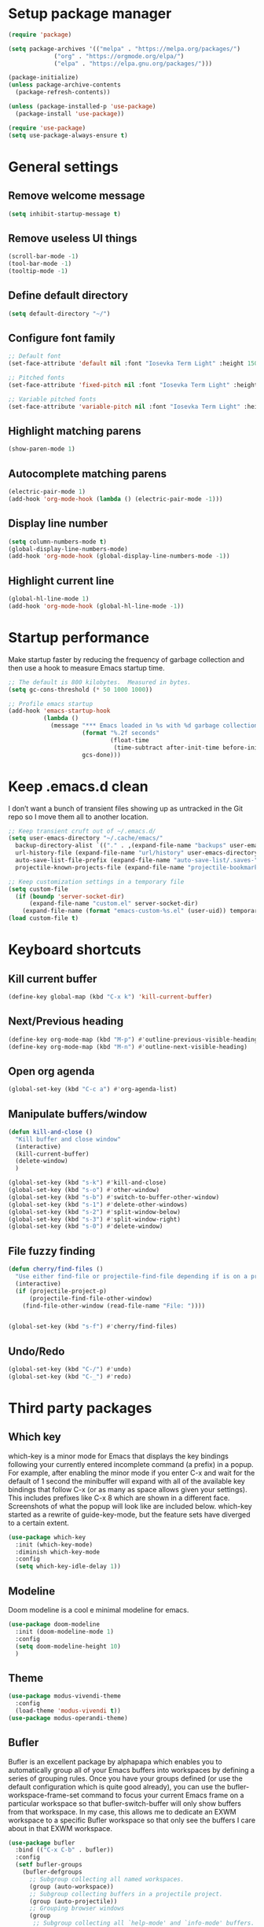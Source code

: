 * Setup package manager
#+BEGIN_SRC emacs-lisp
  (require 'package)

  (setq package-archives '(("melpa" . "https://melpa.org/packages/")
			   ("org" . "https://orgmode.org/elpa/")
			   ("elpa" . "https://elpa.gnu.org/packages/")))

  (package-initialize)
  (unless package-archive-contents
    (package-refresh-contents))

  (unless (package-installed-p 'use-package)
    (package-install 'use-package))

  (require 'use-package)
  (setq use-package-always-ensure t)
#+END_SRC
* General settings
** Remove welcome message
#+BEGIN_SRC emacs-lisp
(setq inhibit-startup-message t)
#+END_SRC
** Remove useless UI things
#+BEGIN_SRC emacs-lisp
(scroll-bar-mode -1)
(tool-bar-mode -1)
(tooltip-mode -1)
#+END_SRC
** Define default directory
#+BEGIN_SRC emacs-lisp
(setq default-directory "~/")
#+END_SRC
** Configure font family
#+BEGIN_SRC emacs-lisp
;; Default font
(set-face-attribute 'default nil :font "Iosevka Term Light" :height 150)

;; Pitched fonts
(set-face-attribute 'fixed-pitch nil :font "Iosevka Term Light" :height 150)

;; Variable pitched fonts
(set-face-attribute 'variable-pitch nil :font "Iosevka Term Light" :height 150)
#+END_SRC
** Highlight matching parens
#+BEGIN_SRC emacs-lisp
(show-paren-mode 1)
#+END_SRC
** Autocomplete matching parens
#+BEGIN_SRC emacs-lisp
(electric-pair-mode 1)
(add-hook 'org-mode-hook (lambda () (electric-pair-mode -1)))
#+END_SRC
** Display line number
#+begin_src emacs-lisp
  (setq column-numbers-mode t)
  (global-display-line-numbers-mode)
  (add-hook 'org-mode-hook (global-display-line-numbers-mode -1))
#+end_src
** Highlight current line
#+begin_src emacs-lisp
  (global-hl-line-mode 1)
  (add-hook 'org-mode-hook (global-hl-line-mode -1))
#+end_src
* Startup performance
Make startup faster by reducing the frequency of garbage collection and then use a hook to measure Emacs startup time.
#+BEGIN_SRC emacs-lisp
;; The default is 800 kilobytes.  Measured in bytes.
(setq gc-cons-threshold (* 50 1000 1000))

;; Profile emacs startup
(add-hook 'emacs-startup-hook
          (lambda ()
            (message "*** Emacs loaded in %s with %d garbage collections."
                     (format "%.2f seconds"
                             (float-time
                              (time-subtract after-init-time before-init-time)))
                     gcs-done)))
#+END_SRC
* Keep .emacs.d clean
I don’t want a bunch of transient files showing up as untracked in the Git repo so I move them all to another location.
#+BEGIN_SRC emacs-lisp
  ;; Keep transient cruft out of ~/.emacs.d/
  (setq user-emacs-directory "~/.cache/emacs/"
	backup-directory-alist `(("." . ,(expand-file-name "backups" user-emacs-directory)))
	url-history-file (expand-file-name "url/history" user-emacs-directory)
	auto-save-list-file-prefix (expand-file-name "auto-save-list/.saves-" user-emacs-directory)
	projectile-known-projects-file (expand-file-name "projectile-bookmarks.eld" user-emacs-directory))

  ;; Keep customization settings in a temporary file
  (setq custom-file
	(if (boundp 'server-socket-dir)
	    (expand-file-name "custom.el" server-socket-dir)
	  (expand-file-name (format "emacs-custom-%s.el" (user-uid)) temporary-file-directory)))
  (load custom-file t)
#+END_SRC
* Keyboard shortcuts
** Kill current buffer
#+BEGIN_SRC emacs-lisp
(define-key global-map (kbd "C-x k") 'kill-current-buffer)
#+END_SRC
** Next/Previous heading
#+begin_src emacs-lisp
  (define-key org-mode-map (kbd "M-p") #'outline-previous-visible-heading)
  (define-key org-mode-map (kbd "M-n") #'outline-next-visible-heading)
#+end_src
** Open org agenda
#+begin_src emacs-lisp
  (global-set-key (kbd "C-c a") #'org-agenda-list)
#+end_src
** Manipulate buffers/window
#+begin_src emacs-lisp
  (defun kill-and-close ()
    "Kill buffer and close window"
    (interactive)
    (kill-current-buffer)
    (delete-window)
    )

  (global-set-key (kbd "s-k") #'kill-and-close)
  (global-set-key (kbd "s-o") #'other-window)
  (global-set-key (kbd "s-b") #'switch-to-buffer-other-window)
  (global-set-key (kbd "s-1") #'delete-other-windows)
  (global-set-key (kbd "s-2") #'split-window-below)
  (global-set-key (kbd "s-3") #'split-window-right)
  (global-set-key (kbd "s-0") #'delete-window)
#+end_src
** File fuzzy finding
#+begin_src emacs-lisp
  (defun cherry/find-files ()
    "Use either find-file or projectile-find-file depending if is on a project"
    (interactive)
    (if (projectile-project-p)
        (projectile-find-file-other-window)
      (find-file-other-window (read-file-name "File: "))))


  (global-set-key (kbd "s-f") #'cherry/find-files)
#+end_src
** Undo/Redo
#+begin_src emacs-lisp
  (global-set-key (kbd "C-/") #'undo)
  (global-set-key (kbd "C-_") #'redo)
#+end_src
* Third party packages
** Which key
which-key is a minor mode for Emacs that displays the key bindings
following your currently entered incomplete command (a prefix) in a
popup. For example, after enabling the minor mode if you enter C-x and
wait for the default of 1 second the minibuffer will expand with all
of the available key bindings that follow C-x (or as many as space
allows given your settings). This includes prefixes like C-x 8 which
are shown in a different face. Screenshots of what the popup will look
like are included below. which-key started as a rewrite of
guide-key-mode, but the feature sets have diverged to a certain
extent.
#+BEGIN_SRC emacs-lisp
(use-package which-key
  :init (which-key-mode)
  :diminish which-key-mode
  :config
  (setq which-key-idle-delay 1))
#+END_SRC
** Modeline
Doom modeline is a cool e minimal modeline for emacs.
#+begin_src emacs-lisp
  (use-package doom-modeline
    :init (doom-modeline-mode 1)
    :config
    (setq doom-modeline-height 10)
    )
#+end_src
** Theme
#+BEGIN_SRC emacs-lisp
  (use-package modus-vivendi-theme
    :config
    (load-theme 'modus-vivendi t))
  (use-package modus-operandi-theme)
#+END_SRC
** Bufler
Bufler is an excellent package by alphapapa which enables you to automatically
group all of your Emacs buffers into workspaces by defining a series of grouping
rules. Once you have your groups defined (or use the default configuration which
is quite good already), you can use the bufler-workspace-frame-set command to
focus your current Emacs frame on a particular workspace so that
bufler-switch-buffer will only show buffers from that workspace. In my case,
this allows me to dedicate an EXWM workspace to a specific Bufler workspace so
that only see the buffers I care about in that EXWM workspace.
#+BEGIN_SRC emacs-lisp
  (use-package bufler
    :bind (("C-x C-b" . bufler))
    :config
    (setf bufler-groups
	  (bufler-defgroups
	    ;; Subgroup collecting all named workspaces.
	    (group (auto-workspace))
	    ;; Subgroup collecting buffers in a projectile project.
	    (group (auto-projectile))
	    ;; Grouping browser windows
	    (group
	     ;; Subgroup collecting all `help-mode' and `info-mode' buffers.
	     (group-or "Help/Info"
		       (mode-match "*Help*" (rx bos (or "help-" "helpful-")))
		       ;; (mode-match "*Helpful*" (rx bos "helpful-"))
		       (mode-match "*Info*" (rx bos "info-"))))
	    (group
	     ;; Subgroup collecting all special buffers (i.e. ones that are not
	     ;; file-backed), except `magit-status-mode' buffers (which are allowed to fall
	     ;; through to other groups, so they end up grouped with their project buffers).
	     (group-and "*Special*"
			(name-match "**Special**"
				    (rx bos "*" (or "Messages" "Warnings" "scratch" "Backtrace" "Pinentry") "*"))
			(lambda (buffer)
			  (unless (or (funcall (mode-match "Magit" (rx bos "magit-status"))
					       buffer)
				      (funcall (mode-match "Dired" (rx bos "dired"))
					       buffer)
				      (funcall (auto-file) buffer))
			    "*Special*"))))
	    ;; Group remaining buffers by major mode.
	    (auto-mode))))
#+END_SRC
** Dired
#+begin_src emacs-lisp
  (use-package dired
    :ensure nil
    :commands (dired dired-jump)
    :config
    (global-set-key (kbd "C-c d") 'dired-jump)
    )

  (use-package dired-single)
  (use-package all-the-icons-dired
    :after (all-the-icons dired)
    :config
    (add-hook 'dired-mode-hook 'all-the-icons-dired-mode)
    )
#+end_src
** Ivy
I currently use Ivy, Counsel, and Swiper to navigate around files, buffers, and projects super quickly. Here are some workflow notes on how to best use Ivy:

- While in an Ivy minibuffer, you can search within the current results by using S-Space.
- To quickly jump to an item in the minibuffer, use M-s to get Avy line jump keys.
- To see actions for the selected minibuffer item, use M-o and then press the action’s key.
- Super useful: Use C-c C-o to open ivy-occur to open the search results in a separate buffer. From there you can click any item to perform the ivy action.
#+BEGIN_SRC emacs-lisp
(use-package ivy
  :init (ivy-mode 1)
  :config
  (setq ivy-use-virtual-buffers t)
  (setq enable-recursive-minibuffers t)
  )
#+END_SRC
Swiper is an alternative to isearch that uses ivy to show an overview of all matches.
#+BEGIN_SRC emacs-lisp
(use-package swiper
  :bind (("C-s" . swiper)))
#+END_SRC
ivy-mode ensures that any Emacs command using completing-read-function uses ivy
for completion. Counsel takes this further, providing versions of common Emacs
commands that are customised to make the best use of ivy. For example,
counsel-find-file has some additional keybindings. Pressing DEL will move you to
the parent directory.
#+BEGIN_SRC emacs-lisp
(use-package counsel
  :bind (("M-x" . counsel-M-x)
         ("C-x C-f" . counsel-find-file)
         ("C-h f" . counsel-describe-function)
         ("C-h v" . counsel-describe-variable)
         ("C-x b" . counsel-switch-buffer)
         ("C-c k" . counsel-ag))
  :config
  (define-key minibuffer-local-map (kbd "C-r") 'counsel-minibuffer-history))
#+END_SRC

Ivy-rich adds a more friendly interface for ivy
#+BEGIN_SRC emacs-lisp
(use-package ivy-rich
  :init
  (ivy-rich-mode 1))
#+END_SRC
** Org roam
It’s a database of notes that make you easily implement a second brain with org mode.

#+BEGIN_SRC emacs-lisp
(use-package org-roam
  :ensure t
  :hook
  (after-init . org-roam-mode)
  :custom
  (org-roam-directory "~/Dropbox/roam/")
  :config
  :bind (:map org-roam-mode-map
              (("C-c n l" . org-roam)
               ("C-c n f" . org-roam-find-file)
               ("C-c n g" . org-roam-graph))
              :map org-mode-map
              (("C-c n i" . org-roam-insert))
              (("C-c n I" . org-roam-insert-immediate))))
#+END_SRC
** Org tempo
This package help defining some snippets like for expanding source blocks
#+BEGIN_SRC emacs-lisp
(require 'org-tempo)

(add-to-list 'org-structure-template-alist '("el" . "src emacs-lisp"))
#+END_SRC
** Lsp
Client for Language Server Protocol (v3.14). lsp-mode aims to provide IDE-like experience by providing optional integration with the most popular Emacs packages like company, flycheck and projectile.

- Non-blocking asynchronous calls
- Real-time Diagnostics/linting via flycheck (recommended) or flymake when Emacs > 26 (requires flymake>=1.0.5)
- Code completion - company-capf / completion-at-point (note that company-lsp is no longer supported).
- Hovers - using lsp-ui
- Code actions - via lsp-execute-code-action, modeline (recommended) or lsp-ui sideline.
- Code outline - using builtin imenu or helm-imenu
- Code navigation - using builtin xref, lsp-treemacs tree views or lsp-ui peek functions.
- Code lens
- Symbol highlights
- Formatting
- Project errors on modeline
- Debugger - dap-mode
- Breadcrumb on headerline
- Helm integration - helm-lsp
- Ivy integration - lsp-ivy
- Treemacs integration - lsp-treemacs
- Semantic highlighting as defined by LSP 3.16 (compatible language servers include recent development builds of clangd and rust-analyzer)
- which-key integration for better discovery

#+begin_src emacs-lisp
  (defun cherry/lsp-mode-setup ()
    (setq lsp-headerline-breadcumb-segments '(path-up-to-project file symbols))
    (lsp-headerline-breadcrumb-mode))

  (use-package lsp-mode
    :commands (lsp lsp-deferred)
    :hook ((lsp-mode . cherry/lsp-mode-setup)
           (web-mode . lsp-mode)
           (typescript-mode . lsp-mode))
    :init
    (setq lsp-keymap-prefix "C-c l")
    :config
    (lsp-enable-which-key-integration t)
    )
#+end_src

This package put some virtual text on emacs indicating linter errors, etc…
#+begin_src emacs-lisp
  (use-package lsp-ui
    :hook (lsp-mode . lsp-ui-mode)
    :custom
    (lsp-ui-doc-position 'bottom))
#+end_src

Integration with ivy because this is amazing.
#+begin_src emacs-lisp
(use-package lsp-ivy)
#+end_src
** Company
Company is a text completion framework for Emacs. The name stands for “complete anything”. It uses pluggable back-ends and front-ends to retrieve and display completion candidates.
#+begin_src emacs-lisp
  (use-package company
    :config
    (add-hook 'after-init-hook 'global-company-mode)
    (define-key company-active-map (kbd "\C-n") 'company-select-next)
    (define-key company-active-map (kbd "\C-p") 'company-select-previous)
    (define-key company-active-map (kbd "\C-d") 'company-show-doc-buffer)
    (setq company-selection-wrap-around t)
    (company-tng-configure-default)
    :custom
    (company-minimum-prefix-length 1)
    (company-idle-delay 0.0))
#+end_src

A company front-end with icons.
#+begin_src emacs-lisp
  (use-package company-box
    :hook (company-mode . company-box-mode))
#+end_src
** Typescript mode
typescript.el is major-mode for editing Typescript-files in GNU Emacs.

typescript.el is a self-contained, lightweight and minimalist major-mode focused on providing basic font-lock/syntax-highlighting and indentation for Typescript syntax, without any external dependencies.

Output from tsc and tslint is also handled seamlessly through compilation-mode.

#+begin_src emacs-lisp
(use-package typescript-mode
  :mode "\\.ts\\'"
  :config
  (setq typescript-indent-level 2))
#+end_src
** Web mode
web-mode.el is an autonomous emacs major-mode for editing web templates. HTML documents can embed parts (CSS / JavaScript) and blocks (client / server side).
#+begin_src emacs-lisp
(use-package web-mode
  :mode "\\.tsx\\'"
  :config
  (add-to-list 'auto-mode-alist '("\\.tsx\\'" . web-mode)))
#+end_src
** Prettier
prettier-js is a function that formats the current buffer using prettier. The package also exports a minor mode that applies (prettier-js) on save.

#+begin_src emacs-lisp
(use-package prettier-js
  :config
  (add-hook 'web-mode-hook #'prettier-js-mode)
  (add-hook 'typescript-mode-hook #'prettier-js-mode)
  )
#+end_src
** Flycheck
Flycheck is a modern on-the-fly syntax checking extension for GNU Emacs, intended as replacement for the older Flymake extension which is part of GNU Emacs. For a detailed comparison to Flymake see Flycheck versus Flymake.
#+begin_src emacs-lisp
(use-package flycheck
  :init (global-flycheck-mode))
#+end_src
** Add node module path
This file provides add-node-modules-path, which searches the current files parent directories for the node_modules/.bin/ directory and adds it to the buffer local exec-path. This allows Emacs to find project based installs of e.g. eslint.
#+begin_src emacs-lisp
  (setq exec-path (append exec-path '("/usr/local/bin")))
  (cond ((eq system-type 'darwin)
     (setenv "PATH" (concat (getenv "PATH") ":/usr/local/bin"))
     (setq exec-path (append exec-path '("/usr/local/bin")))))
  (use-package add-node-modules-path
    :init (add-node-modules-path))
#+end_src
** Projectile
Projectile is a project interaction library for Emacs. Its goal is to provide a nice set of features operating on a project level without introducing external dependencies (when feasible). For instance - finding project files has a portable implementation written in pure Emacs Lisp without the use of GNU find (but for performance sake an indexing mechanism backed by external commands exists as well).

Projectile tries to be practical - portability is great, but if some external tools could speed up some task substantially and the tools are available, Projectile will leverage them.

This library provides easy project management and navigation. The concept of a project is pretty basic - just a folder containing special file. Currently git, mercurial, darcs and bazaar repos are considered projects by default. So are lein, maven, sbt, scons, rebar and bundler projects. If you want to mark a folder manually as a project just create an empty .projectile file in it. Some of Projectile’s features:

- jump to a file in project
- jump to files at point in project
- jump to a directory in project
- jump to a file in a directory
- jump to a project buffer
- jump to a test in project
- toggle between files with same names but different extensions (e.g. .h <-> .c/.cpp, Gemfile <-> Gemfile.lock)
- toggle between code and its test (e.g. main.service.js <-> main.service.spec.js)
- jump to recently visited files in the project
- switch between projects you have worked on
- kill all project buffers
- replace in project
- multi-occur in project buffers
- grep in project
- regenerate project etags or gtags (requires ggtags).
- visit project in dired
- run make in a project with a single key chord
- check for dirty repositories
- toggle read-only mode for the entire project
- support for multiple minibuffer completion/selection libraries (e.g. ido, ivy and helm)

#+begin_src emacs-lisp
(use-package projectile
  :diminish projectile-mode
  :config (projectile-mode)
  :custom ((projectile-completion-system 'ivy))
  :bind-keymap
  ("C-c p" . projectile-command-map)
  :init
  (when (file-directory-p "~/projects")
    (setq projectile-project-search-path '("~/projects")))
  (setq projectile-switch-project-action #'projectile-dired))
#+end_src

Projectile has native support for using ivy as its completion system. Counsel-projectile provides further ivy integration into projectile by taking advantage of ivy’s support for selecting from a list of actions and applying an action without leaving the completion session. Concretely, counsel-projectile defines replacements for existing projectile commands as well as new commands that have no projectile counterparts. A minor mode is also provided that adds key bindings for all these commands on top of the projectile key bindings.
#+begin_src emacs-lisp
(use-package counsel-projectile
  :config (counsel-projectile-mode))
#+end_src
** Magit
Magit is an interface to the version control system Git, implemented as an Emacs package. Magit aspires to be a complete Git porcelain. While we cannot (yet) claim that Magit wraps and improves upon each and every Git command, it is complete enough to allow even experienced Git users to perform almost all of their daily version control tasks directly from within Emacs. While many fine Git clients exist, only Magit and Git itself deserve to be called porcelains.
#+begin_src emacs-lisp
(use-package magit
  :bind ("C-x g" . magit))
#+end_src
** Treesitter
Better syntax highlighting with parseal building. This is an Emacs Lisp binding for tree-sitter, an incremental parsing library. It requires Emacs 25.1 or above, built with dynamic module support.

It aims to be the foundation for a new breed of Emacs packages that understand code structurally. For example:

- Faster, fine-grained code highlighting.
- More flexible code folding.
- Structural editing (like Paredit, or even better) for non-Lisp code.
- More informative indexing for imenu.

The author of tree-sitter articulated its merits a lot better in this Strange Loop talk.
#+begin_src emacs-lisp
(use-package tree-sitter)
(use-package tree-sitter-langs)
#+end_src
** Avy
avy is a GNU Emacs package for jumping to visible text using a char-based decision tree. See also ace-jump-mode and vim-easymotion - avy uses the same idea.
#+begin_src emacs-lisp
(use-package avy
  :config
  (global-set-key (kbd "M-s") 'avy-goto-char))
#+end_src
** Ace jump
Like easymotion for default emacs.
#+begin_src emacs-lisp
  (use-package ace-jump-mode
    :config
    (autoload
    'ace-jump-mode
    "ace-jump-mode"
    "Emacs quick move minor mode"
    t)
    (define-key global-map (kbd "C-c SPC") 'ace-jump-mode)
    (autoload
    'ace-jump-mode-pop-mark
    "ace-jump-mode"
    "Ace jump back:-)"
    t)
    (eval-after-load "ace-jump-mode"
    '(ace-jump-mode-enable-mark-sync))
    (define-key global-map (kbd "C-x SPC") 'ace-jump-mode-pop-mark))
#+end_src
** Guru mode
Guru mode disables (or warns on) some generic keybindings and suggests the use of the established and more efficient Emacs alternatives instead. Here are a few examples:

It will teach you to avoid the arrow keys and use keybindings like C-f, C-b, etc.
It will teach you to avoid keybindings using Home, End, etc.
It will teach you to avoid Delete/Backspace.
#+begin_src emacs-lisp
  (use-package guru-mode
    :config
    (guru-global-mode +1))
#+end_src
** Yasnippet
YASnippet is a template system for Emacs. It allows you to type an abbreviation and automatically expand it into function templates. Bundled language templates include: C, C++, C#, Perl, Python, Ruby, SQL, LaTeX, HTML, CSS and more. The snippet syntax is inspired from TextMate's syntax, you can even import most TextMate templates to YASnippet.
#+begin_src emacs-lisp
  (use-package yasnippet
    :diminish
    :config (yas-global-mode 1))

  (use-package yasnippet-snippets)
#+end_src
** Workspaces on emacs
You know how many windows managers have workspaces you can switch between? These are variously called “virtual desktops” (e.g. KDE) or “spaces” on OS X, but the idea is the same; you have one workspace with a collection of windows/apps (say for mail and browsing) and another with the windows/apps for a particular project, and you can quickly switch between them. The eyebrowse packages gives a nice simple interface to the same experience in Emacs.
#+begin_src emacs-lisp
  (use-package eyebrowse
    :diminish eyebrowse-mode
    :config (progn
                          (define-key eyebrowse-mode-map (kbd "C-c 1") 'eyebrowse-switch-to-window-config-1)
              (define-key eyebrowse-mode-map (kbd "C-c 2") 'eyebrowse-switch-to-window-config-2)
              (define-key eyebrowse-mode-map (kbd "C-c 3") 'eyebrowse-switch-to-window-config-3)
              (define-key eyebrowse-mode-map (kbd "C-c 4") 'eyebrowse-switch-to-window-config-4)
              (define-key eyebrowse-mode-map (kbd "C-c 5") 'eyebrowse-switch-to-window-config-5)
              (define-key eyebrowse-mode-map (kbd "C-c 6") 'eyebrowse-switch-to-window-config-6)
              (define-key eyebrowse-mode-map (kbd "C-c 7") 'eyebrowse-switch-to-window-config-7)
              (define-key eyebrowse-mode-map (kbd "C-c 8") 'eyebrowse-switch-to-window-config-8)
              (define-key eyebrowse-mode-map (kbd "C-c 9") 'eyebrowse-switch-to-window-config-9)
              (eyebrowse-mode t)
              (setq eyebrowse-new-workspace t)))
#+end_src
** Multiple cursors
Multiple cursors for Emacs. This is some pretty crazy functionality, so yes, there are kinks. Don't be afraid though, I've been using it since 2011 with great success and much merriment.
#+begin_src emacs-lisp
  (use-package multiple-cursors
    :config
    (global-set-key (kbd "C->") 'mc/mark-next-like-this)
    (global-set-key (kbd "C-<") 'mc/mark-previous-like-this)
    (global-set-key (kbd "C-c C-<") 'mc/mark-all-like-this))
#+end_src
** Undo tree
Emacs has a powerful undo system. Unlike the standard undo/redo system in
most software, it allows you to recover *any* past state of a buffer
(whereas the standard undo/redo system can lose past states as soon as you
redo). However, this power comes at a price: many people find Emacs' undo
system confusing and difficult to use, spawning a number of packages that
replace it with the less powerful but more intuitive undo/redo system.

Both the loss of data with standard undo/redo, and the confusion of Emacs'
undo, stem from trying to treat undo history as a linear sequence of
changes. It's not. The `undo-tree-mode' provided by this package replaces
Emacs' undo system with a system that treats undo history as what it is: a
branching tree of changes. This simple idea allows the more intuitive
behaviour of the standard undo/redo system to be combined with the power of
never losing any history. An added side bonus is that undo history can in
some cases be stored more efficiently, allowing more changes to accumulate
before Emacs starts discarding history.

The only downside to this more advanced yet simpler undo system is that it
was inspired by Vim. But, after all, most successful religions steal the
best ideas from their competitors!
#+begin_src emacs-lisp
  (use-package undo-tree
    :init (global-undo-tree-mode))
#+end_src
** Paredit
easy way to manipulate lisp
#+begin_src emacs-lisp
  (use-package paredit
    :config
    (autoload 'enable-paredit-mode "paredit" "Turn on pseudo-structural editing of Lisp code." t)
    (add-hook 'emacs-lisp-mode-hook       #'enable-paredit-mode))
#+end_src
** Eshell suggestions
Fish shell like autocomplete in eshell
#+begin_src emacs-lisp
  (use-package esh-autosuggest
    :hook (eshell-mode . esh-autosuggest-mode))
#+end_src
** IRC client
Circe is a Client for IRC in Emacs. It tries to have sane defaults, and integrates well with the rest of the editor, using standard Emacs key bindings and indicating activity in channels in the status bar so it stays out of your way unless you want to use it.
Complexity-wise, it is somewhere between rcirc (very minimal) and ERC (very complex).
#+begin_src emacs-lisp
  (use-package circe
    :config
    (setq circe-network-options
        '(("Freenode"
           :tls t
           :nick "cherryramatis"
           :sasl-username "cherryramatis"
           :sasl-password (lambda (x) (read-passwd "SASL password: "))
           :channels ("#emacs-circe" "#emacs-beginners" "#emacs" "#emacs-offtopic")
           ))))
#+end_src
* Mode configuration
** Org mode
*** Text wrap on 80 characters
#+BEGIN_SRC emacs-lisp
(auto-fill-mode)
(setq-default fill-column 80)
#+END_SRC
*** General config
#+BEGIN_SRC emacs-lisp
  (defun cherry/org-mode-setup ()
    (org-indent-mode)
    (variable-pitch-mode 1)
    (visual-line-mode 1))

  (use-package org
    :hook (org-mode . cherry/org-mode-setup)
    :config
    (setq org-ellipsis " ▾")
    (setq org-agenda-start-with-log-mode t)
    (setq org-log-done 'time)
    (setq org-log-into-drawer t)

    (setq org-agenda-files '("~/Dropbox/org/todo.org"))

    (require 'org-habit)
    (add-to-list 'org-modules 'org-habit)
    (setq org-habit-graph-column 60)
    (setq org-refile-targets
          '(("archive.org" :maxlevel . 1)))

    (advice-add 'org-refile :after 'org-save-all-org-buffers)

    (setq org-capture-templates
          '(
            ("t" "Today" entry (file+headline "~/Dropbox/org/todo.org" "Today")
             "* TODO %?\nSCHEDULED: %^t\n" :empty-lines 0)
            ("T" "Tomorrow" entry (file+headline "~/Dropbox/org/todo.org" "Tomorrow")
             "* TODO %?\nSCHEDULED: %^t\n" :empty-lines 0)
                    ("d" "No date" entry (file+headline "~/Dropbox/org/todo.org" "No Date")
             "* TODO %?\n" :empty-lines 0)
            ("n" "Note" entry (file+olp "~/Dropbox/org/notes.org" "Inbox")
             "* %?" :empty-lines 0)))

    (define-key global-map (kbd "C-c oc") (lambda () (interactive) (org-capture)))
    (define-key global-map (kbd "C-c oa") (lambda () (interactive) (org-agenda-list)))
    (define-key global-map (kbd "C-c oN") (lambda () (interactive) (find-file-other-window "~/Dropbox/org/todo.org")))
    )
#+END_SRC
*** UI changes
    Make headings with cool graphs.
    #+BEGIN_SRC emacs-lisp
    (use-package org-bullets
     :hook (org-mode . (lambda () (org-bullets-mode 1))))
    #+END_SRC
    Put the text on the center for a more word like experience.
    #+BEGIN_SRC emacs-lisp
      (defun cherry/org-mode-visual-fill ()
	(setq visual-fill-column-width 100
	      visual-fill-column-center-text t)
	(visual-fill-column-mode 1))

      (use-package visual-fill-column
	:hook (org-mode . cherry/org-mode-visual-fill))
    #+END_SRC
*** Archive all DONE tasks
#+begin_src emacs-lisp
  ;; TODO: Define a binding for this if needed

  (defun cherry/org-archive-done-tasks ()
    "Archive all DONE subheadings"
    (interactive)
    (org-map-entries
     (lambda ()
       (org-archive-subtree)
       (setq org-map-continue-from (org-element-property :begin (org-element-at-point))))
     "/DONE" 'file))
#+end_src
* Custom functions
** Open eshell on other buffer
#+begin_src emacs-lisp
  (defun cherry/open-eshell ()
    "Open eshell"
    (interactive)
    (if (projectile-project-p)
        (projectile-run-eshell)
        (eshell)))

  (defun shell-other-window (buffer-name)
    "Open a `shell' in a new window."
    (interactive)
    (let ((buf (cherry/open-eshell)))
      (switch-to-buffer (other-buffer buf))
      (switch-to-buffer-other-window buf)
      (rename-buffer buffer-name)
      ))
#+end_src
** Open named eshell
#+begin_src emacs-lisp
  (defun named-eshell ()
    "Open eshell with buffer name"
    (interactive)
    (shell-other-window (read-string "Enter the shell name: ")))

  (global-set-key (kbd "C-c t") #'named-eshell)
#+end_src
** Delete window when =exit= inside eshell
#+begin_src emacs-lisp
  (require 'eshell)

  (defun eshell-lifecycle () 
    (when (not (one-window-p))
      (delete-window)))

  (advice-add 'eshell-life-is-too-much :after 'eshell-lifecycle)
#+end_src

